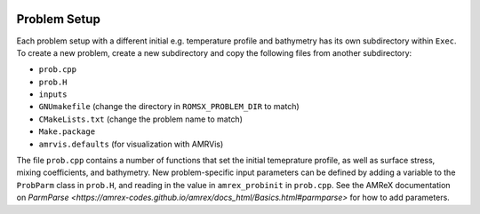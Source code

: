 
 .. role:: cpp(code)
    :language: c++

.. _ProblemSetup:


Problem Setup
=============

Each problem setup with a different initial e.g. temperature profile and bathymetry has its own subdirectory within ``Exec``. To create a new problem, create a new subdirectory and copy the following files from another subdirectory:

* ``prob.cpp``
* ``prob.H``
* ``inputs``
* ``GNUmakefile`` (change the directory in ``ROMSX_PROBLEM_DIR`` to match)
* ``CMakeLists.txt`` (change the problem name to match)
* ``Make.package``
* ``amrvis.defaults`` (for visualization with AMRVis)

The file ``prob.cpp`` contains a number of functions that set the initial temeprature profile, as well as surface stress, mixing coefficients, and bathymetry. New problem-specific input parameters can be defined by adding a variable to the ``ProbParm`` class in ``prob.H``, and reading in the value in ``amrex_probinit`` in ``prob.cpp``. See the AMReX documentation on `ParmParse <https://amrex-codes.github.io/amrex/docs_html/Basics.html#parmparse>` for how to add parameters.
